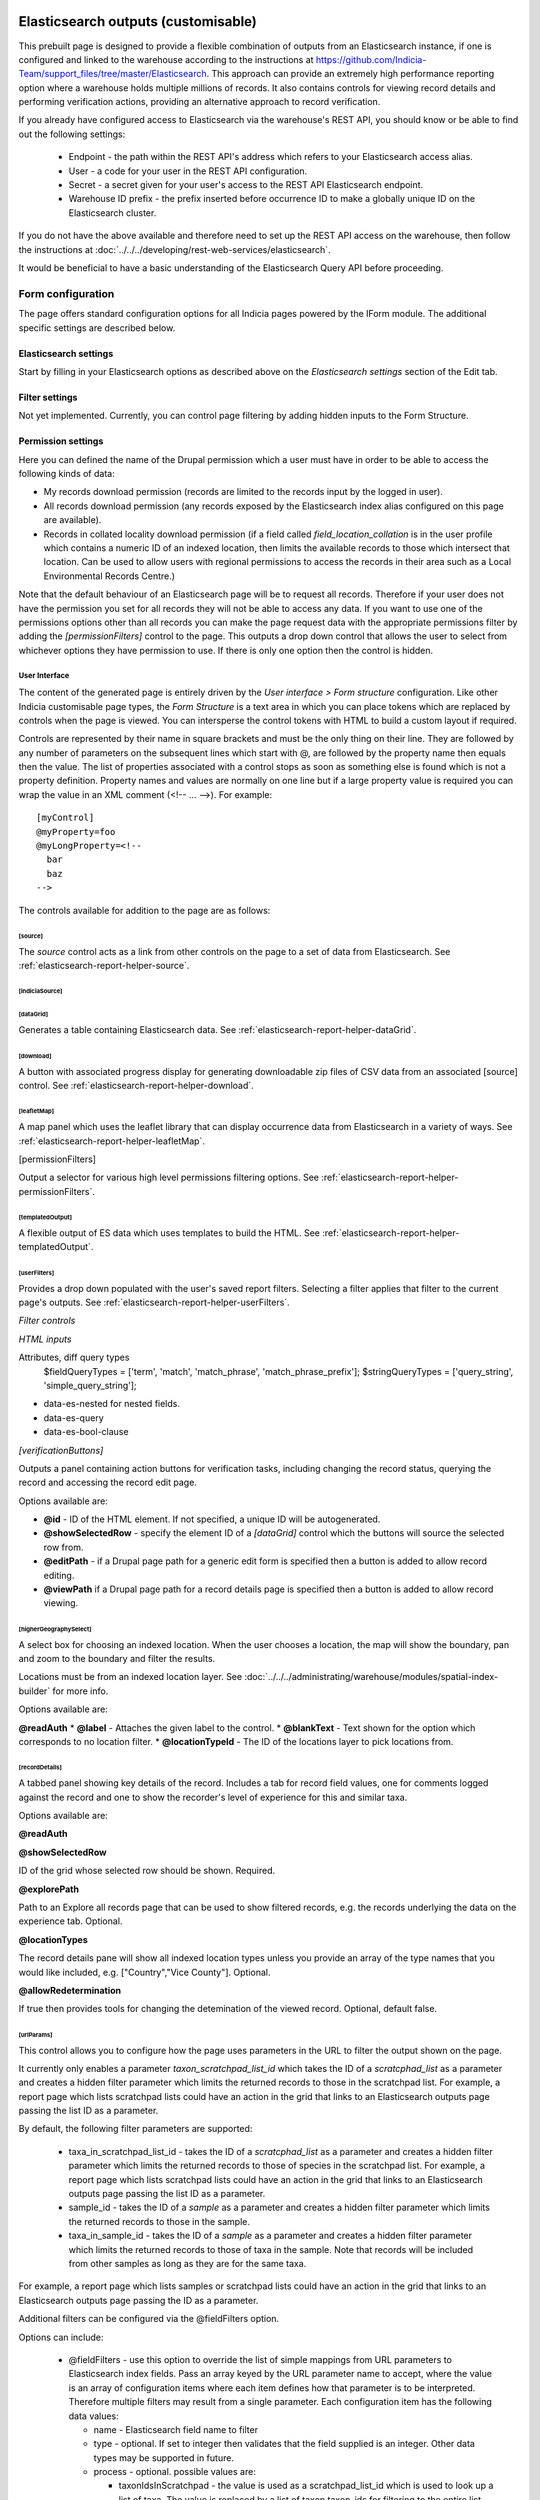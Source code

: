 Elasticsearch outputs (customisable)
====================================

This prebuilt page is designed to provide a flexible combination of outputs from an
Elasticsearch instance, if one is configured and linked to the warehouse according to the
instructions at https://github.com/Indicia-Team/support_files/tree/master/Elasticsearch.
This approach can provide an extremely high performance reporting option where a warehouse
holds multiple millions of records. It also contains controls for viewing record details
and performing verification actions, providing an alternative approach to record
verification.

If you already have configured access to Elasticsearch via the warehouse's REST API, you
should know or be able to find out the following settings:

  * Endpoint - the path within the REST API's address which refers to your Elasticsearch
    access alias.
  * User - a code for your user in the REST API configuration.
  * Secret - a secret given for your user's access to the REST API Elasticsearch endpoint.
  * Warehouse ID prefix - the prefix inserted before occurrence ID to make a globally
    unique ID on the Elasticsearch cluster.

If you do not have the above available and therefore need to set up the REST API access
on the warehouse, then follow the instructions at :doc:`../../../developing/rest-web-services/elasticsearch`.

It would be beneficial to have a basic understanding of the Elasticsearch Query API before
proceeding.

Form configuration
------------------

The page offers standard configuration options for all Indicia pages powered by the IForm
module. The additional specific settings are described below.

Elasticsearch settings
^^^^^^^^^^^^^^^^^^^^^^

Start by filling in your Elasticsearch options as described above on the *Elasticsearch
settings* section of the Edit tab.

Filter settings
^^^^^^^^^^^^^^^

Not yet implemented. Currently, you can control page filtering by adding hidden inputs to
the Form Structure.

Permission settings
^^^^^^^^^^^^^^^^^^^

Here you can defined the name of the Drupal permission which a user must have in order to
be able to access the following kinds of data:

* My records download permission (records are limited to the records input by the logged
  in user).
* All records download permission (any records exposed by the Elasticsearch index alias
  configured on this page are available).
* Records in collated locality download permission (if a field called
  `field_location_collation` is in the user profile which contains a numeric ID of an
  indexed location, then limits the available records to those which intersect that
  location. Can be used to allow users with regional permissions to access the records in
  their area such as a Local Environmental Records Centre.)

Note that the default behaviour of an Elasticsearch page will be to request all records.
Therefore if your user does not have the permission you set for all records they will
not be able to access any data. If you want to use one of the permissions options other
than all records you can make the page request data with the appropriate permissions
filter by adding the `[permissionFilters]` control to the page. This outputs a drop down
control that allows the user to select from whichever options they have permission to use.
If there is only one option then the control is hidden.

User Interface
~~~~~~~~~~~~~~

The content of the generated page is entirely driven by the *User interface > Form
structure* configuration. Like other Indicia customisable page types, the *Form Structure*
is a text area in which you can place tokens which are replaced by controls when the page
is viewed. You can intersperse the control tokens with HTML to build a custom layout if
required.

Controls are represented by their name in square brackets and must be the only thing on
their line. They are followed by any number of parameters on the subsequent lines which
start with @, are followed by the property name then equals then the value. The list of
properties associated with a control stops as soon as something else is found which is not
a property definition. Property names and values are normally on one line but if a large
property value is required you can wrap the value in an XML comment (<!-- ... -->). For
example::

  [myControl]
  @myProperty=foo
  @myLongProperty=<!--
    bar
    baz
  -->

The controls available for addition to the page are as follows:

[source]
""""""""

The `source` control acts as a link from other controls on the page to a set of data from
Elasticsearch. See :ref:`elasticsearch-report-helper-source`.

[indiciaSource]
"""""""""""""""

.. todo::

  Implement an indiciaSource control to make this code data source independent.

[dataGrid]
""""""""""

Generates a table containing Elasticsearch data. See
:ref:`elasticsearch-report-helper-dataGrid`.

[download]
""""""""""

A button with associated progress display for generating downloadable zip files of CSV
data from an associated [source] control. See
:ref:`elasticsearch-report-helper-download`.

[leafletMap]
""""""""""""

A map panel which uses the leaflet library that can display occurrence data from
Elasticsearch in a variety of ways. See
:ref:`elasticsearch-report-helper-leafletMap`.

[permissionFilters]

Output a selector for various high level permissions filtering options. See
:ref:`elasticsearch-report-helper-permissionFilters`.

[templatedOutput]
"""""""""""""""""

A flexible output of ES data which uses templates to build the HTML. See
:ref:`elasticsearch-report-helper-templatedOutput`.

[userFilters]
"""""""""""""

Provides a drop down populated with the user's saved report filters. Selecting a filter
applies that filter to the current page's outputs. See
:ref:`elasticsearch-report-helper-userFilters`.


*Filter controls*

*HTML inputs*

Attributes, diff query types
    $fieldQueryTypes = ['term', 'match', 'match_phrase', 'match_phrase_prefix'];
    $stringQueryTypes = ['query_string', 'simple_query_string'];

* data-es-nested for nested fields.
* data-es-query
* data-es-bool-clause



`[verificationButtons]`

Outputs a panel containing action buttons for verification tasks, including changing the
record status, querying the record and accessing the record edit page.

Options available are:

* **@id** - ID of the HTML element. If not specified, a unique ID will be autogenerated.
* **@showSelectedRow** - specify the element ID of a `[dataGrid]` control which the buttons
  will source the selected row from.
* **@editPath** - if a Drupal page path for a generic edit form is specified then a button
  is added to allow record editing.
* **@viewPath** if a Drupal page path for a record details page is specified then a
  button is added to allow record viewing.

[higherGeographySelect]
"""""""""""""""""""""""

A select box for choosing an indexed location. When the user chooses a location, the map
will show the boundary, pan and zoom to the boundary and filter the results.

Locations must be from an indexed location layer. See :doc:`../../../administrating/warehouse/modules/spatial-index-builder`
for more info.

Options available are:

**@readAuth**
* **@label** - Attaches the given label to the control.
* **@blankText** - Text shown for the option which corresponds to no location filter.
* **@locationTypeId** - The ID of the locations layer to pick locations from.

[recordDetails]
"""""""""""""""

A tabbed panel showing key details of the record. Includes a tab for record field values,
one for comments logged against the record and one to show the recorder's level of
experience for this and similar taxa.

Options available are:

**@readAuth**

**@showSelectedRow**

ID of the grid whose selected row should be shown. Required.

**@explorePath**

Path to an Explore all records page that can be used to show filtered records, e.g. the
records underlying the data on the experience tab. Optional.

**@locationTypes**

The record details pane will show all indexed location types unless you provide an array
of the type names that you would like included, e.g. ["Country","Vice County"]. Optional.

**@allowRedetermination**

If true then provides tools for changing the detemination of the viewed record. Optional,
default false.

[urlParams]
"""""""""""

This control allows you to configure how the page uses parameters in the URL to filter the
output shown on the page.

It currently only enables a parameter `taxon_scratchpad_list_id`
which takes the ID of a `scratcphad_list` as a parameter and creates a hidden filter
parameter which limits the returned records to those in the scratchpad list. For example,
a report page which lists scratchpad lists could have an action in the grid that links to
an Elasticsearch outputs page passing the list ID as a parameter.

By default, the following filter parameters are supported:

  * taxa_in_scratchpad_list_id - takes the ID of a `scratcphad_list` as a parameter and
    creates a hidden filter parameter which limits the returned records to those of
    species in the scratchpad list. For example, a report page which lists scratchpad
    lists could have an action in the grid that links to an Elasticsearch outputs page
    passing the list ID as a parameter.
  * sample_id - takes the ID of a `sample` as a parameter and creates a hidden
    filter parameter which limits the returned records to those in the sample.
  * taxa_in_sample_id - takes the ID of a `sample` as a parameter and creates a hidden
    filter parameter which limits the returned records to those of taxa in the sample.
    Note that records will be included from other samples as long as they are for the same
    taxa.

For example, a report page which lists samples or scratchpad lists could have an action
in the grid that links to an Elasticsearch outputs page passing the ID as a parameter.

Additional filters can be configured via the @fieldFilters option.

Options can include:

  * @fieldFilters - use this option to override the list of simple mappings from URL
    parameters to Elasticsearch index fields. Pass an array keyed by the URL parameter
    name to accept, where the value is an array of configuration items where each item
    defines how that parameter is to be interpreted. Therefore multiple filters may result
    from a single parameter. Each configuration item has the following data values:

    * name - Elasticsearch field name to filter
    * type - optional. If set to integer then validates that the field supplied is an
      integer. Other data types may be supported in future.
    * process - optional. possible values are:

      * taxonIdsInScratchpad - the value is used as a scratchpad_list_id which is used to
        look up a list of taxa. The value is replaced by a list of taxon.taxon_ids for
        filtering to the entire list.
      * taxonIdsInSample - the value is used as a sample_id which is used to look up a
        list of taxa. The value is replaced by a list of taxon.taxon_ids for filtering to
        the entire list.

Using controls directly
=======================

Example code:

.. code-block:: php

  <div id="dataGrid1" class="idc-output idc-output-dataGrid"></div>

  <?php

  require_once iform_client_helpers_path() . 'ElasticsearchProxyHelper.php';
  iform_load_helpers([]);
  ElasticSearchProxyHelper::enableElasticsearchProxy();
  helper_base::$javascript .= <<<JS
  indiciaData.esSources.push({
    id: 'source-league',
    size: 0,
    aggregation: {
      recorder_agg: {
        terms: {
          field: "event.recorded_by.keyword",
          size: 100,
          order: {
            _count: "desc"
          }
        },
        aggs: {
          species_count: {
            cardinality: {
              field: "taxon.species_taxon_id"
            }
          }
        }
      }
    }
  });
  $('#dataGrid1').idcDataGrid({
    id: 'dataGrid1',
    source: {'source-league': 'League table'},
    aggregation: simple,
    columns: [
      {"caption":"Recorder name", "field":"key"},
      {"caption":"Number of records", "field":"doc_count"},
      {"caption":"Number of species", "field":"species_count.value"}
    ]
  });
  indiciaFns.populateDataSources();
  JS;
  handle_resources();
  ?>